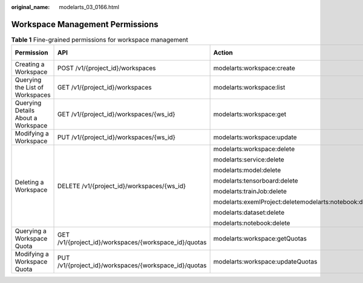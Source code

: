 :original_name: modelarts_03_0166.html

.. _modelarts_03_0166:

Workspace Management Permissions
================================

.. table:: **Table 1** Fine-grained permissions for workspace management

   +------------------------------------+-------------------------------------------------------+--------------------------------------------------------+----------------+-------------+--------------------+
   | Permission                         | API                                                   | Action                                                 | Related Action | IAM Project | Enterprise Project |
   +====================================+=======================================================+========================================================+================+=============+====================+
   | Creating a Workspace               | POST /v1/{project_id}/workspaces                      | modelarts:workspace:create                             | N/A            | Y           | Y                  |
   +------------------------------------+-------------------------------------------------------+--------------------------------------------------------+----------------+-------------+--------------------+
   | Querying the List of Workspaces    | GET /v1/{project_id}/workspaces                       | modelarts:workspace:list                               | N/A            | Y           | Y                  |
   +------------------------------------+-------------------------------------------------------+--------------------------------------------------------+----------------+-------------+--------------------+
   | Querying Details About a Workspace | GET /v1/{project_id}/workspaces/{ws_id}               | modelarts:workspace:get                                | N/A            | Y           | Y                  |
   +------------------------------------+-------------------------------------------------------+--------------------------------------------------------+----------------+-------------+--------------------+
   | Modifying a Workspace              | PUT /v1/{project_id}/workspaces/{ws_id}               | modelarts:workspace:update                             | N/A            | Y           | Y                  |
   +------------------------------------+-------------------------------------------------------+--------------------------------------------------------+----------------+-------------+--------------------+
   | Deleting a Workspace               | DELETE /v1/{project_id}/workspaces/{ws_id}            | modelarts:workspace:delete                             | N/A            | Y           | Y                  |
   |                                    |                                                       |                                                        |                |             |                    |
   |                                    |                                                       | modelarts:service:delete                               |                |             |                    |
   |                                    |                                                       |                                                        |                |             |                    |
   |                                    |                                                       | modelarts:model:delete                                 |                |             |                    |
   |                                    |                                                       |                                                        |                |             |                    |
   |                                    |                                                       | modelarts:tensorboard:delete                           |                |             |                    |
   |                                    |                                                       |                                                        |                |             |                    |
   |                                    |                                                       | modelarts:trainJob:delete                              |                |             |                    |
   |                                    |                                                       |                                                        |                |             |                    |
   |                                    |                                                       | modelarts:exemlProject:deletemodelarts:notebook:delete |                |             |                    |
   |                                    |                                                       |                                                        |                |             |                    |
   |                                    |                                                       | modelarts:dataset:delete                               |                |             |                    |
   |                                    |                                                       |                                                        |                |             |                    |
   |                                    |                                                       | modelarts:notebook:delete                              |                |             |                    |
   +------------------------------------+-------------------------------------------------------+--------------------------------------------------------+----------------+-------------+--------------------+
   | Querying a Workspace Quota         | GET /v1/{project_id}/workspaces/{workspace_id}/quotas | modelarts:workspace:getQuotas                          | N/A            | Y           | Y                  |
   +------------------------------------+-------------------------------------------------------+--------------------------------------------------------+----------------+-------------+--------------------+
   | Modifying a Workspace Quota        | PUT /v1/{project_id}/workspaces/{workspace_id}/quotas | modelarts:workspace:updateQuotas                       | N/A            | Y           | Y                  |
   +------------------------------------+-------------------------------------------------------+--------------------------------------------------------+----------------+-------------+--------------------+
